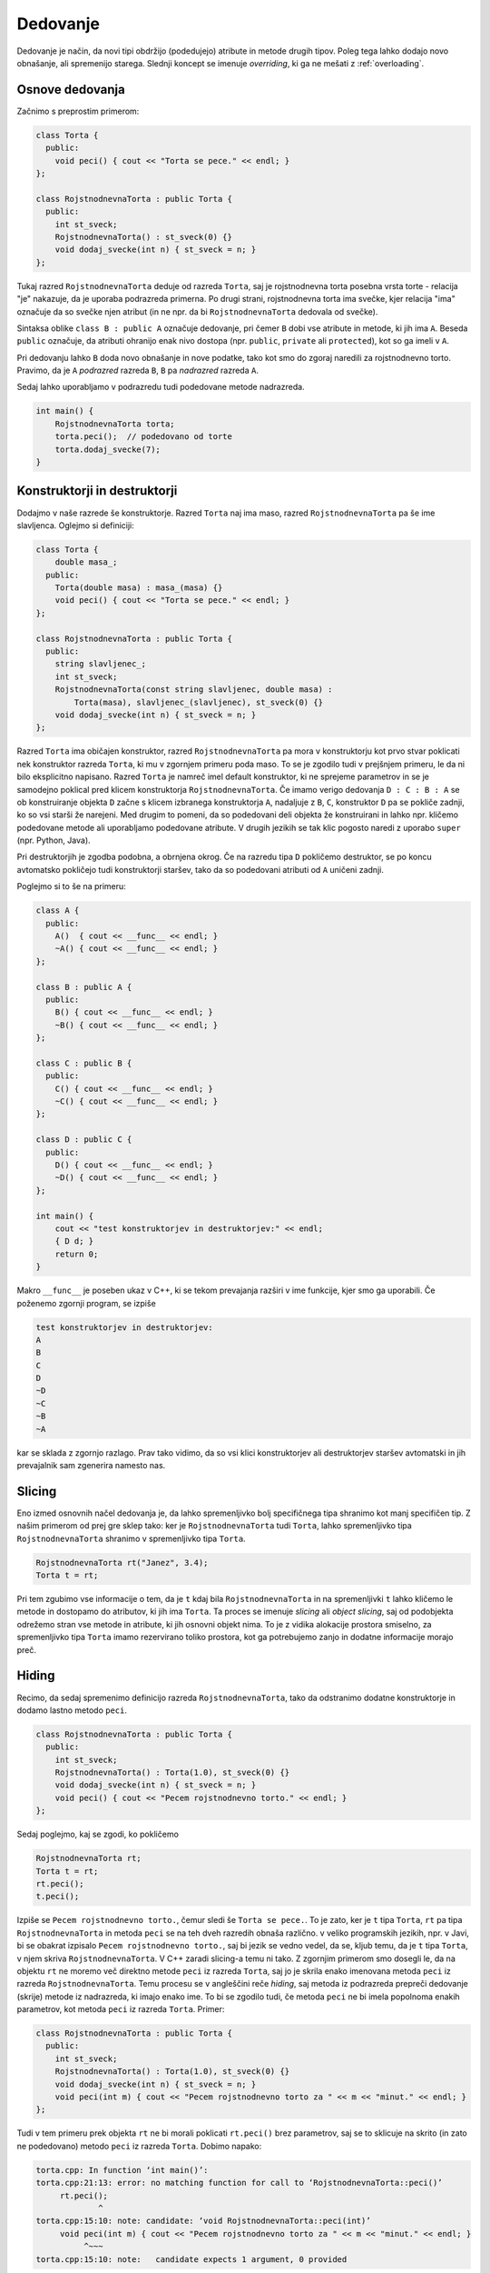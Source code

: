 Dedovanje
---------

Dedovanje je način, da novi tipi obdržijo (podedujejo) atribute in metode
drugih tipov. Poleg tega lahko dodajo novo obnašanje, ali spremenijo starega.
Slednji koncept se imenuje *overriding*, ki ga ne mešati z :ref:`overloading`.

Osnove dedovanja
~~~~~~~~~~~~~~~~

Začnimo s preprostim primerom:

.. code-block:: cpp

  class Torta {
    public:
      void peci() { cout << "Torta se pece." << endl; }
  };

  class RojstnodnevnaTorta : public Torta {
    public:
      int st_sveck;
      RojstnodnevnaTorta() : st_sveck(0) {}
      void dodaj_svecke(int n) { st_sveck = n; }
  };

Tukaj razred ``RojstnodnevnaTorta`` deduje od razreda ``Torta``,
saj je rojstnodnevna torta posebna vrsta torte - relacija "je"
nakazuje, da je uporaba podrazreda primerna. Po drugi strani, rojstnodnevna
torta ima svečke, kjer relacija "ima" označuje da so svečke njen atribut (in ne
npr. da bi ``RojstnodnevnaTorta`` dedovala od svečke).

Sintaksa oblike  ``class B : public A`` označuje dedovanje, pri čemer ``B``
dobi vse atribute in metode, ki jih ima ``A``. Beseda ``public`` označuje, da
atributi ohranijo enak nivo dostopa (npr. ``public``, ``private`` ali
``protected``), kot so ga imeli v ``A``.

Pri dedovanju lahko ``B`` doda
novo obnašanje in nove podatke, tako kot smo do zgoraj naredili za rojstnodnevno
torto. Pravimo, da je ``A`` *podrazred* razreda ``B``, ``B`` pa *nadrazred*
razreda ``A``.

Sedaj lahko uporabljamo v podrazredu tudi podedovane metode nadrazreda.

.. code-block:: cpp

  int main() {
      RojstnodnevnaTorta torta;
      torta.peci();  // podedovano od torte
      torta.dodaj_svecke(7);
  }


Konstruktorji in destruktorji
~~~~~~~~~~~~~~~~~~~~~~~~~~~~~

Dodajmo v naše razrede še konstruktorje. Razred ``Torta`` naj ima maso, razred ``RojstnodnevnaTorta``
pa še ime slavljenca. Oglejmo si definiciji:

.. code-block:: cpp

  class Torta {
      double masa_;
    public:
      Torta(double masa) : masa_(masa) {}
      void peci() { cout << "Torta se pece." << endl; }
  };

  class RojstnodnevnaTorta : public Torta {
    public:
      string slavljenec_;
      int st_sveck;
      RojstnodnevnaTorta(const string slavljenec, double masa) :
          Torta(masa), slavljenec_(slavljenec), st_sveck(0) {}
      void dodaj_svecke(int n) { st_sveck = n; }
  };

Razred ``Torta`` ima običajen konstruktor, razred ``RojstnodnevnaTorta``
pa mora v konstruktorju kot prvo stvar poklicati nek konstruktor razreda
``Torta``, ki mu v zgornjem primeru poda maso. To se je zgodilo tudi v prejšnjem
primeru, le da ni bilo eksplicitno napisano. Razred ``Torta`` je namreč imel
default konstruktor, ki ne sprejeme parametrov in se je samodejno poklical
pred klicem konstruktorja ``RojstnodnevnaTorta``. Če imamo verigo dedovanja
``D : C : B : A`` se ob konstruiranje objekta ``D`` začne s klicem izbranega
konstruktorja ``A``, nadaljuje z ``B``, ``C``, konstruktor ``D`` pa se pokliče
zadnji, ko so vsi starši že narejeni. Med drugim to pomeni, da so podedovani deli
objekta že konstruirani in lahko npr. kličemo podedovane metode ali uporabljamo
podedovane atribute. V drugih jezikih se tak klic pogosto naredi z uporabo
``super`` (npr. Python, Java).

Pri destruktorjih je zgodba podobna, a obrnjena okrog. Če na razredu tipa ``D``
pokličemo destruktor, se po koncu avtomatsko pokličejo tudi konstruktorji
staršev, tako da so podedovani atributi od ``A`` uničeni zadnji.

Poglejmo si to še na primeru:

.. code-block:: cpp

  class A {
    public:
      A()  { cout << __func__ << endl; }
      ~A() { cout << __func__ << endl; }
  };

  class B : public A {
    public:
      B() { cout << __func__ << endl; }
      ~B() { cout << __func__ << endl; }
  };

  class C : public B {
    public:
      C() { cout << __func__ << endl; }
      ~C() { cout << __func__ << endl; }
  };

  class D : public C {
    public:
      D() { cout << __func__ << endl; }
      ~D() { cout << __func__ << endl; }
  };

  int main() {
      cout << "test konstruktorjev in destruktorjev:" << endl;
      { D d; }
      return 0;
  }

Makro ``__func__`` je poseben ukaz v C++, ki se tekom prevajanja razširi v ime funkcije, kjer
smo ga uporabili. Če poženemo zgornji program, se izpiše

.. code-block:: none

  test konstruktorjev in destruktorjev:
  A
  B
  C
  D
  ~D
  ~C
  ~B
  ~A

kar se sklada z zgornjo razlago. Prav tako vidimo, da so vsi klici
konstruktorjev ali destruktorjev staršev avtomatski
in jih prevajalnik sam zgenerira namesto nas.

.. _slicing:

Slicing
~~~~~~~

Eno izmed osnovnih načel dedovanja je, da lahko spremenljivko bolj specifičnega
tipa shranimo kot manj specifičen tip. Z našim primerom od prej gre sklep tako:
ker je ``RojstnodnevnaTorta`` tudi ``Torta``, lahko spremenljivko tipa
``RojstnodnevnaTorta`` shranimo v spremenljivko tipa ``Torta``.

.. code-block:: cpp

  RojstnodnevnaTorta rt("Janez", 3.4);
  Torta t = rt;

Pri tem zgubimo vse informacije o tem, da je ``t`` kdaj bila
``RojstnodnevnaTorta`` in na spremenljivki ``t`` lahko kličemo le metode in
dostopamo do atributov, ki jih ima ``Torta``. Ta proces se imenuje *slicing*
ali *object slicing*, saj od podobjekta odrežemo stran vse metode in atribute,
ki jih osnovni objekt nima. To je z vidika alokacije prostora smiselno, za
spremenljivko tipa ``Torta`` imamo rezervirano toliko prostora, kot ga
potrebujemo zanjo in dodatne informacije morajo preč.

.. _hiding:

Hiding
~~~~~~

Recimo, da sedaj spremenimo definicijo razreda ``RojstnodnevnaTorta``,
tako da odstranimo dodatne konstruktorje in dodamo lastno metodo ``peci``.

.. code-block:: cpp

  class RojstnodnevnaTorta : public Torta {
    public:
      int st_sveck;
      RojstnodnevnaTorta() : Torta(1.0), st_sveck(0) {}
      void dodaj_svecke(int n) { st_sveck = n; }
      void peci() { cout << "Pecem rojstnodnevno torto." << endl; }
  };

Sedaj poglejmo, kaj se zgodi, ko pokličemo

.. code-block:: cpp

  RojstnodnevnaTorta rt;
  Torta t = rt;
  rt.peci();
  t.peci();

Izpiše se ``Pecem rojstnodnevno torto.``, čemur sledi še ``Torta se pece.``.
To je zato, ker je ``t`` tipa ``Torta``, ``rt`` pa tipa ``RojstnodnevnaTorta``
in metoda ``peci`` se na teh dveh razredih obnaša različno. v veliko programskih
jezikih, npr. v Javi, bi se obakrat izpisalo ``Pecem rojstnodnevno torto.``,
saj bi jezik se vedno vedel, da se, kljub temu, da je ``t`` tipa ``Torta``, v
njem skriva ``RojstnodnevnaTorta``. V C++ zaradi slicing-a temu ni tako.
Z zgornjim primerom smo dosegli le, da na objektu ``rt`` ne moremo več direktno
metode ``peci`` iz razreda ``Torta``, saj jo je skrila enako imenovana metoda
``peci`` iz razreda ``RojstnodnevnaTorta``.
Temu procesu se v angleščini reče *hiding*, saj metoda iz podrazreda
prepreči dedovanje (skrije) metode iz nadrazreda, ki imajo enako ime.
To bi se zgodilo tudi, če metoda
``peci`` ne bi imela popolnoma enakih parametrov, kot metoda ``peci`` iz razreda
``Torta``. Primer:

.. code-block:: cpp

  class RojstnodnevnaTorta : public Torta {
    public:
      int st_sveck;
      RojstnodnevnaTorta() : Torta(1.0), st_sveck(0) {}
      void dodaj_svecke(int n) { st_sveck = n; }
      void peci(int m) { cout << "Pecem rojstnodnevno torto za " << m << "minut." << endl; }
  };

Tudi v tem primeru prek objekta ``rt`` ne bi morali poklicati ``rt.peci()`` brez
parametrov, saj se to sklicuje na skrito (in zato ne podedovano) metodo ``peci``
iz razreda ``Torta``.  Dobimo napako:

.. code-block:: none

  torta.cpp: In function ‘int main()’:
  torta.cpp:21:13: error: no matching function for call to ‘RojstnodnevnaTorta::peci()’
       rt.peci();
               ^
  torta.cpp:15:10: note: candidate: ‘void RojstnodnevnaTorta::peci(int)’
       void peci(int m) { cout << "Pecem rojstnodnevno torto za " << m << "minut." << endl; }
            ^~~~
  torta.cpp:15:10: note:   candidate expects 1 argument, 0 provided

ki pove le, da smo metodo ``peci`` poklicali narobe. Prevajalnik ``clang++`` je
tukaj bolj uporabniku prijazen:

.. code-block:: none

  torta.cpp:21:8: error: too few arguments to function call, expected 1, have 0; did you mean 'Torta::peci'?
      rt.peci();
         ^~~~
         Torta::peci
  torta.cpp:6:10: note: 'Torta::peci' declared here
      void peci() { cout << "Torta se pece." << endl; }
           ^
  1 error generated.

in namigne, da smo morda želeli poklicati metodo iz nadrazreda.
Če želimo poleg metod v podrazredu tudi metode z enakim
imenom iz osnovnega razreda, moramo njihovo dedovanje eksplicitno zahtevati.
To lahko storimo z ukazom ``using``, kot v primeru spodaj.

.. code-block:: cpp

  class RojstnodnevnaTorta : public Torta {
    public:
      int st_sveck;
      RojstnodnevnaTorta() : Torta(1.0), st_sveck(0) {}
      void dodaj_svecke(int n) { st_sveck = n; }
      using Torta::peci;
      void peci(int m) { cout << "Pecem rojstnodnevno torto za " << m << "minut." << endl; }
  };

Sedaj imamo na voljo tako ``rt.peci()`` (eksplicitno podedovano iz razreda ``Torta``) in ``rt.peci(7)``
iz razreda ``RojstnodnevnaTorta``.
Če bi imeli obe metodi isto ime, ki morali (pa tudi sedaj lahko) metodo iz
nadrazreda klicati z polno kvalificiranim imenom kot ``rt.Torta::peci()``.
Zaenkrat sicer še ne vemo, kaj so virtualne
metode, toda princip skrivanja je zanje enak kot za običajne metode (kadar ne
pride v igro overriding).

Polimorfizem in virtualne funkcije
~~~~~~~~~~~~~~~~~~~~~~~~~~~~~~~~~~

Pred branjem morate biti seznanjeni s snovjo v poglavju :ref:`pointers`.
Zaradi enostavnosti bomo v tem poglavju uporabljali navadne kazalce,
vendar vse deluje enako tudi s pametnimi kazalci.

Polimorfizem (angl. *polymorphism*) pomeni "imeti več oblik" in se v kontekstu
dedovanja nanaša na to, imamo lahko več podrazredov istega nadrazreda, ki
se obnašajo vsak na svoj način, medtem ko še vedno imajo iste metode,
predpisane s strani nadrazreda.

Denimo da imamo spodnjo situacijo:

.. code-block:: cpp

  struct Animal {
      string oglasanje() const { return ""; }
  };

  struct Dog : public Animal {
      string oglasanje() const { return "Hov"; }
  };

  struct Cat : public Animal {
      string oglasanje() const { return "Nyaa"; }
  };

  int main() {
      Cat c;
      Dog d;
      vector<Animal> v;
      v.push_back(c);
      v.push_back(d);
      for (const Animal& a : v) {
          cout << a.oglasanje() << endl;
      }
      return 0;
  }

Ko poženemo zgornji program, ki radi, da se izpiše ``Nyaa`` in ``Hov``,
saj smo v ``v`` shranili mačko in psa. Toda, kot smo se naučili v razdelku
:ref:`slicing` se objekta ``Cat`` in ``Dog`` pretvorita v ``Animal`` in
vse dodatne informacije izginejo. Izpiše se torej dvakrat prazen niz.
Toda, če uporabimo kazalce, problem z
različnimi velikostmi objektov, ko nadrazredu priredimo podrazred, izgine.
Oba objekta sta kazalca enake velikosti (kakršna pač je na tem sistemu)
in lahko kažeta na različno velika objekta. toda, to da še ni ovir, ne pomeni da
je obnašanje tako. Koda spodaj

.. code-block:: cpp

      Cat* c = new Cat();
      Dog* d = new Dog();
      vector<Animal*> v;
      v.push_back(c);
      v.push_back(d);
      for (const Animal* a : v) {
          cout << a->oglasanje() << endl;
      }
      return 0;

še vedno izpiše dva prazna niza: oba objekta sta kazalca na tip ``Animal``
in enako kot prej se pokliče metoda ``oglasanje`` na tipu ``Animal``.

To, da bi se metoda ``oglasanje`` obnašala drugače, glede na to ali je vrednost,
na katero kaže kazalec, v resnici tipa ``Cat``, stane nekaj operacij. Pri drugih
jezikih (npr. Java) se to vedno preveri in uporabnik za vsak klic plača te
operacije, filozofija C++ pa je, da uporabnik ne plača, za stvari, ki jih ni
zahteval in moramo polimorfično obnašanje posebej zahtevati.

To storimo z besedo ``virtual`` pred neko metodo. Ta označuje, da pri tej metodi
podpiramo polimorfično obnašanje in dovolimo, da jo podrazredi predefinirajo
(overridajo). Virtualne funkcije niso virtualne v smislu da ne obstajajo (te
bomo spoznali kasneje), ampak so virtualne zgolj v smislu, da deklaracija ni
direktno povezana z implementacijo. Kot bomo videli, so to funkcije, za katere
je implementirano dinamično razvrščanje (angl. *dynamic dispatch*).

Spremenimo definicijo ``Animal`` v sledečo.

.. code-block:: cpp

  struct Animal {
      virtual string oglasanje() const { return ""; }
  };

Vse kar smo dodali, je beseda ``virtual``, ki označuje, da naj se
pri klicu funkcije ``oglasanje`` uporabi polimorfizem: med izvajanjem programa
(in ne pri prevajanju, kot ponavadi), se glede na trenuten tip kazalca na
objekt izbere, katera implementacija virtualne funkcije ``oglasanje`` bo
poklicana. Izbere se tisto, ki pripada objektu, ki je dejansko shranjen
na mestu, kamor kaže kazalec. S spremenjeno definicijo, bi zadnji primer izpisal
``Nyaa`` in ``Hov``, saj je prvi objekt (čeprav shranjen kot ``Animal*``) v
resnici tipa ``Cat*`` in bi se poklicala njegova metoda ``ogasanje`` (ki
je predefinirala tisto iz ``Animal``). Enako se zgodi za drugi element.
Temu obnašanju pravimo polimorfizem in dinamičnemu klicanju glede na tip objekta
med izvajanjem *dynamic dispatch*. Enako obnašanje dobimo, če kličemo metode
prek referenc na objekte.

.. code-block:: cpp

  void oglasaj(const Animal& a) {
      cout << a.oglasanje() << endl;
  }

  int main() {
      oglasaj(Cat());
      oglasaj(Dog());
      return 0;
  }

Izpiše se ``Nyaa`` in ``Hov``, saj je klic prek reference polimorfičen.

Predefinicije virtualnih funkcij so avtomatsko virtualne, tako da ni potrebno
ponovno pred njih pisati besede ``virtual``. Da pa se izognemo morebitnim
napakam, je dobro uporabiti besedo ``override`` s katero prevajalniku (in
programerju) nakažemo, da je mišljeno, da ta funkcija predefinira neko virtualno
funkcijo iz nadrazreda. Primer, ko nam to pomaga, sledi. Denimo, da definiramo
podrazred ``Dog`` tako, pri čemer si mislimo, da smo predefinirali
``oglasanje``.

.. code-block:: cpp

  struct Dog : public Animal {
      string oglasanje() { return "Hov"; }
  };

Toda, Če bi pognali ``Animal* a = new Dog(); cout << a->oglasanje() << endl;``
bi bili najprej prijetno presenečeni, ker prevajalnik nebi javil napak,
in nato neprijetno presenečeni, ker bi se izpisal prazen niz.
To je zato, ker smo pozabili ``const`` pri zgornji metodi in je prevajalnik
to smatral kot drugo metodo, ki je samo skrila (v smislu razdelka :ref:`hiding`)
metodo ``oglasanje`` iz nadrazreda. Če pa uporabimo ``override``


.. code-block:: cpp

  struct Dog : public Animal {
      string oglasanje() override { return "Hov"; }
  };

pa nas prevajalnik posvari:

.. code-block:: none

  program.cpp:9:12: error: ‘std::__cxx11::string Dog::oglasanje()’ marked ‘override’, but does not override
       string oglasanje() override { return "Hov"; }
              ^~~~~~~~~

Prevajalnik Clang, nam celo predlaga, da smo morda mislili predefinirati metodo, ki
smo jo ponesreči skrili in celo pove, v čem se razlikujeta:

.. code-block:: none

  program.cpp:9:24: error: non-virtual member function marked 'override' hides virtual member function
      string oglasanje() override { return "Hov"; }
                         ^
  programprogram.cpp:5:20: note: hidden overloaded virtual function 'Animal::oglasanje' declared here: different qualifiers (const vs none)
      virtual string oglasanje() const { return "";}
                     ^

Podobno se zgodi, če smo ponesreči pozabili metodo v nadrazredu označiti kot
virtualno, čeprav smo popolnoma pravilno predefinirali metodo spodaj. V tem
primeru se brez ``override`` prevajalnik prav tako ne pritoži in program samo ne
deluje po naših željah, medtem ko z ``override`` dobimo jasno napako

.. code-block:: none

  program.cpp:9:30: error: only virtual member functions can be marked 'override'
      string oglasanje() const override { return "Hov"; }
                               ^~~~~~~~~

Uporaba ``override`` je tako zelo priporočena in pri prevajalnikih obstajajo
celo zastavice, ki opozorijo, da smo to besedo pozabili.

.. warning::

  Polimorfično obnašanje dobimo samo, če imamo oboje: **virtualno funkcijo**, ki smo
  jo klicali prek **kazalca** ali **reference**, ki je tipa našega nadrazreda.

  To pomeni, da tudi če je metoda virtualna, pa jo kličemo direktno na
  objektu nadrazreda, se bo klicala metoda nadrazreda, in ne od potencialnega
  otroka (zaradi slicinga). Prav tako, tudi če kličemo metodo prek kazalca,
  ki je z enakim imenom definirana v podrazredu, pa je nismo označili kot
  virtualne, se bo zopet poklicala metoda nadrazreda. To pokaže naslednji
  primer:

  .. code-block:: cpp

    struct A {
        void f() { cout << "A::f" << endl; }
        virtual void g() { cout << "A::g" << endl; }
    };

    struct B : public A {
        void f() { cout << "B::f" << endl; }
        void g() override { cout << "B::g" << endl; }
    };

    int main() {
        A a;
        B b;
        A ab = B();
        a.f(); a.g();
        b.f(); b.g();
        ab.f(); ab.g();

        cout << "------------" << endl;

        A* pa = &a;
        B* pb = &b;
        A* pab = &b;
        pa->f(); pa->g();
        pb->f(); pb->g();
        pab->f(); pab->g();

        cout << "------------" << endl;

        A& ra = a;
        B& rb = b;
        A& rab = b;
        ra.f(); ra.g();
        rb.f(); rb.g();
        rab.f(); rab.g();
    }

  Pri prvem sklopu se vedno kličejo metode (ne glede na virtualnost)
  pripadajoče tipu objekta, saj kličemo direktno prek objekta.
  Pri drugem in tretjem sklopu pa se metoda ``g`` pri klicu
  prek kazalca ali reference kliče polimorfično in tudi v zadnji vrstici dobimo
  izpis ``B::g``.

  .. code-block:: none

    A::f
    A::g
    B::f
    B::g
    A::f
    A::g
    ------------
    A::f
    A::g
    B::f
    B::g
    A::f
    B::g
    ------------
    A::f
    A::g
    B::f
    B::g
    A::f
    B::g


Stvari postanejo komplicirane, če imamo na kupu več funkcij z enakim imenom in
različnimi parametri, nekatere so virtualne, nekatere niso in lahko z
predefiniranjem neke metode uvedemo skrivanje neke druge...

Virtualni destruktorji
~~~~~~~~~~~~~~~~~~~~~~

TODO

Čiste virtualne funkcije in abstraktni razredi
~~~~~~~~~~~~~~~~~~~~~~~~~~~~~~~~~~~~~~~~~~~~~~

TODO


Primer:

.. code-block:: cpp

  #include <string>
  #include <iostream>
  #include <vector>
  #include <memory>

  using namespace std;

  struct Being {
      virtual string zadnje_besede() const = 0;
      void die() {
          cout << zadnje_besede() << endl;
      }
      virtual ostream& print(ostream& os) const {
          return os << "bitje";
      }
      virtual ~Being() {}
  };
  ostream& operator<<(ostream& os, const Being& b) {
      return b.print(os);
  }

  struct Plant : public Being {
      string zadnje_besede() const override {
              return "Screw vegans.";
      }
  };

  struct Animal : public Being {
      virtual string oglasanje() const = 0;
      string zadnje_besede() const override {
          return "Ouch.";
      }
      ostream& print(ostream& os) const override {
          Being::print(os);
          return os << " animal:";
      }
  };

  struct Dog : public Animal {
      string name;
      Dog(string name) : name(name) {}
      string oglasanje() const override {
          return "Hov " + name;
      }
      string zadnje_besede() const override {
          return "Wasn't I a good boy?";
      }
      ostream& print(ostream& os) const override {
          Animal::print(os);
          return os << " Dog: " << name;
      }
  };

  struct Cat : public Animal {
      string oglasanje() const override {
          return "Nyaa";
      }
  };

  struct Duck : public Animal {
      string oglasanje() const override {
          return "Quack";
      }
  };

  int main() {
      // Animal a;

      vector<unique_ptr<Animal>> v;
      v.push_back(make_unique<Dog>("Piki"));
      v.push_back(make_unique<Cat>());
      v.push_back(make_unique<Dog>("Fido"));
      v.push_back(make_unique<Duck>());
      v.push_back(make_unique<Dog>("Jakob"));
      v.push_back(make_unique<Cat>());

      /*
      for (const auto& p : v) {
          cout << p->oglasanje() << endl;
      }*/

      vector<unique_ptr<Being>> b;
      b.push_back(make_unique<Dog>("Piki"));
      b.push_back(make_unique<Cat>());
      b.push_back(make_unique<Duck>());
      b.push_back(make_unique<Plant>());
      for (const auto& p : b) {
          p->die();
          try {
              // cout << typeid(p.get()).name() << endl;
              Animal* a = dynamic_cast<Animal*>(p.get());
              if (a == nullptr) {
                  cout << "a is null" << endl;
              } else {
                  // cout << "here" << endl;
                  cout << a->oglasanje() << endl;
                  // cout << "here" << endl;
              }

          } catch (std::bad_cast& bc) {
              cout << "to ni Animal" << endl;
          }
      }

      cout << "------------------" << endl;
      for (const auto& p : b) {
          cout << *p << endl;
      }


      Dog d("Fifi");
      cout << d << endl;

      return 0;
  }


Daljši primer uporabe - risanje oblik
~~~~~~~~~~~~~~~~~~~~~~~~~~~~~~~~~~~~~

TODO

.. vim: spell spelllang=sl
